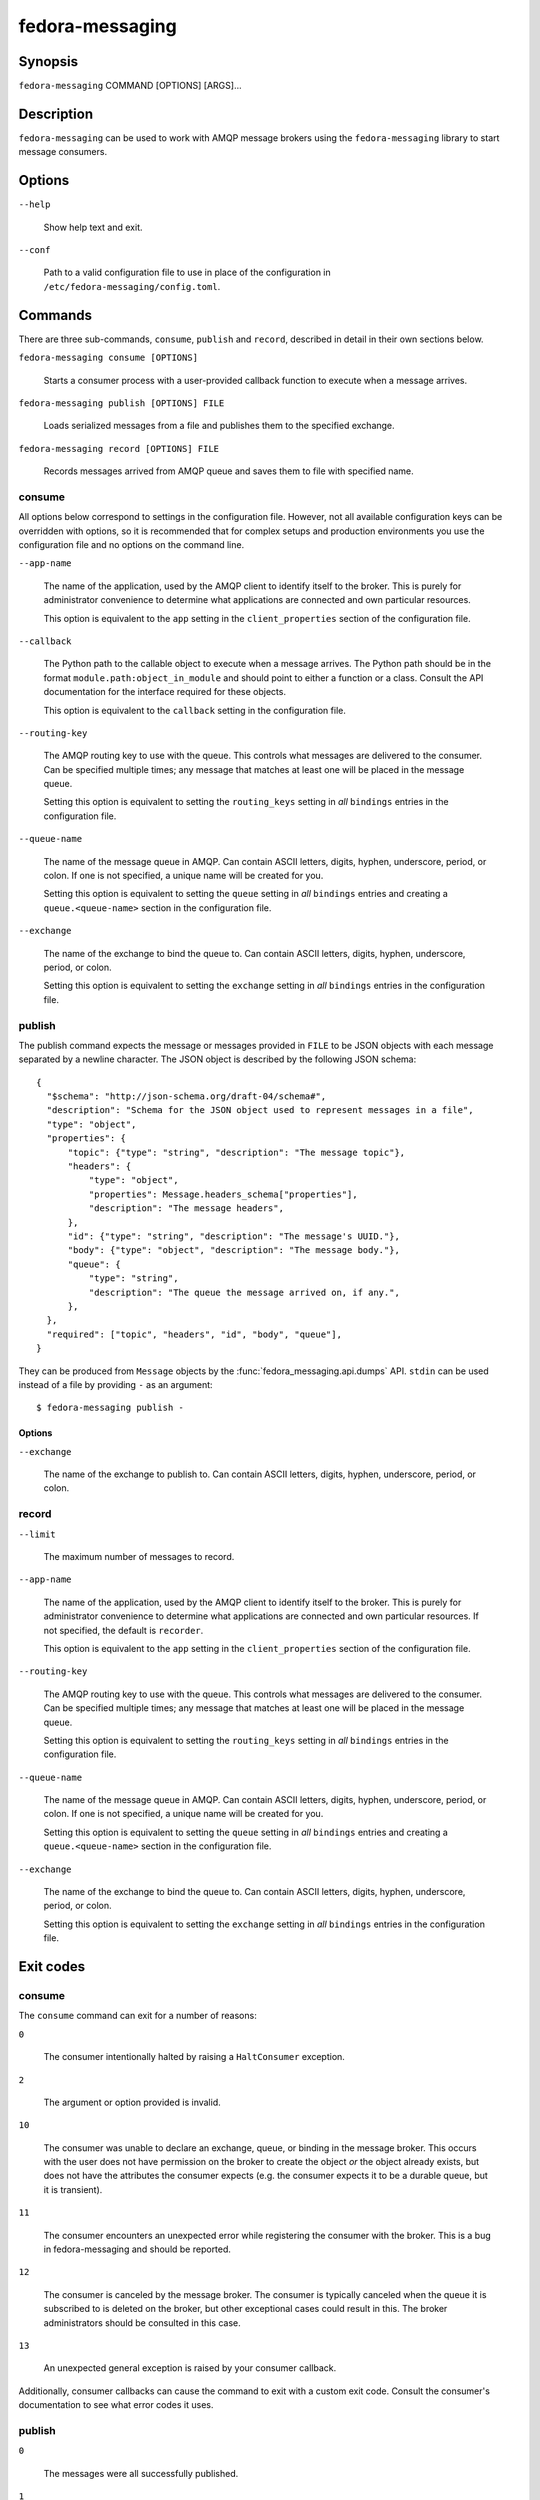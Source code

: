 
.. _fm-cli:

================
fedora-messaging
================

Synopsis
========

``fedora-messaging`` COMMAND [OPTIONS] [ARGS]...


Description
===========

``fedora-messaging`` can be used to work with AMQP message brokers using the
``fedora-messaging`` library to start message consumers.


Options
=======

``--help``

    Show help text and exit.

``--conf``

    Path to a valid configuration file to use in place of the configuration in
    ``/etc/fedora-messaging/config.toml``.


Commands
========

There are three sub-commands, ``consume``, ``publish`` and ``record``, described
in detail in their own sections below.

``fedora-messaging consume [OPTIONS]``

    Starts a consumer process with a user-provided callback function to execute
    when a message arrives.

``fedora-messaging publish [OPTIONS] FILE``

    Loads serialized messages from a file and publishes them to the specified
    exchange.

``fedora-messaging record [OPTIONS] FILE``

    Records messages arrived from AMQP queue and saves them to file with specified
    name.


consume
-------

All options below correspond to settings in the configuration file. However,
not all available configuration keys can be overridden with options, so it is
recommended that for complex setups and production environments you use the
configuration file and no options on the command line.

``--app-name``

    The name of the application, used by the AMQP client to identify itself to
    the broker. This is purely for administrator convenience to determine what
    applications are connected and own particular resources.

    This option is equivalent to the ``app`` setting in the ``client_properties``
    section of the configuration file.

``--callback``

    The Python path to the callable object to execute when a message arrives.
    The Python path should be in the format ``module.path:object_in_module``
    and should point to either a function or a class. Consult the API
    documentation for the interface required for these objects.

    This option is equivalent to the ``callback`` setting in the configuration
    file.

``--routing-key``

    The AMQP routing key to use with the queue. This controls what messages are
    delivered to the consumer. Can be specified multiple times; any message
    that matches at least one will be placed in the message queue.

    Setting this option is equivalent to setting the ``routing_keys`` setting
    in *all* ``bindings`` entries in the configuration file.

``--queue-name``

    The name of the message queue in AMQP. Can contain ASCII letters, digits,
    hyphen, underscore, period, or colon. If one is not specified, a unique
    name will be created for you.

    Setting this option is equivalent to setting the ``queue`` setting in *all*
    ``bindings`` entries and creating a ``queue.<queue-name>`` section in the
    configuration file.

``--exchange``

    The name of the exchange to bind the queue to. Can contain ASCII letters,
    digits, hyphen, underscore, period, or colon.

    Setting this option is equivalent to setting the ``exchange`` setting
    in *all* ``bindings`` entries in the configuration file.


publish
-------

The publish command expects the message or messages provided in ``FILE`` to be
JSON objects with each message separated by a newline character. The JSON
object is described by the following JSON schema::

  {
    "$schema": "http://json-schema.org/draft-04/schema#",
    "description": "Schema for the JSON object used to represent messages in a file",
    "type": "object",
    "properties": {
        "topic": {"type": "string", "description": "The message topic"},
        "headers": {
            "type": "object",
            "properties": Message.headers_schema["properties"],
            "description": "The message headers",
        },
        "id": {"type": "string", "description": "The message's UUID."},
        "body": {"type": "object", "description": "The message body."},
        "queue": {
            "type": "string",
            "description": "The queue the message arrived on, if any.",
        },
    },
    "required": ["topic", "headers", "id", "body", "queue"],
  }

They can be produced from ``Message`` objects by the
:func:`fedora_messaging.api.dumps` API. ``stdin`` can be used instead of a file
by providing ``-`` as an argument::

    $ fedora-messaging publish -

Options
~~~~~~~

``--exchange``

    The name of the exchange to publish to. Can contain ASCII letters,
    digits, hyphen, underscore, period, or colon.


record
------

``--limit``

    The maximum number of messages to record.

``--app-name``

    The name of the application, used by the AMQP client to identify itself to
    the broker. This is purely for administrator convenience to determine what
    applications are connected and own particular resources. If not specified,
    the default is ``recorder``.

    This option is equivalent to the ``app`` setting in the ``client_properties``
    section of the configuration file.

``--routing-key``

    The AMQP routing key to use with the queue. This controls what messages are
    delivered to the consumer. Can be specified multiple times; any message
    that matches at least one will be placed in the message queue.

    Setting this option is equivalent to setting the ``routing_keys`` setting
    in *all* ``bindings`` entries in the configuration file.

``--queue-name``

    The name of the message queue in AMQP. Can contain ASCII letters, digits,
    hyphen, underscore, period, or colon. If one is not specified, a unique
    name will be created for you.

    Setting this option is equivalent to setting the ``queue`` setting in *all*
    ``bindings`` entries and creating a ``queue.<queue-name>`` section in the
    configuration file.

``--exchange``

    The name of the exchange to bind the queue to. Can contain ASCII letters,
    digits, hyphen, underscore, period, or colon.

    Setting this option is equivalent to setting the ``exchange`` setting
    in *all* ``bindings`` entries in the configuration file.


Exit codes
==========

consume
-------
The ``consume`` command can exit for a number of reasons:

``0``

    The consumer intentionally halted by raising a ``HaltConsumer`` exception.

``2``

    The argument or option provided is invalid.

``10``

    The consumer was unable to declare an exchange, queue, or binding in the
    message broker. This occurs with the user does not have permission on the
    broker to create the object *or* the object already exists, but does not
    have the attributes the consumer expects (e.g. the consumer expects it to
    be a durable queue, but it is transient).

``11``

    The consumer encounters an unexpected error while registering the consumer
    with the broker. This is a bug in fedora-messaging and should be reported.

``12``

    The consumer is canceled by the message broker.  The consumer is typically
    canceled when the queue it is subscribed to is deleted on the broker, but
    other exceptional cases could result in this. The broker administrators
    should be consulted in this case.

``13``

    An unexpected general exception is raised by your consumer callback.

Additionally, consumer callbacks can cause the command to exit with a custom
exit code. Consult the consumer's documentation to see what error codes it uses.

publish
-------

``0``

    The messages were all successfully published.

``1``

    A general, unexpected exception occurred and the message was not successfully
    published.

``121``

    The message broker rejected the message, likely due to resource constraints.

``111``

    A connection to the broker could not be established.


Signals
=======

consume
-------

The ``consume`` command handles the SIGTERM and SIGINT signals by allowing any
consumers which are currently processing a message to finish, acknowledging the
message to the message broker, and then shutting down. Repeated SIGTERM or
SIGINT signals are ignored. To halt immediately, send the SIGKILL signal;
messages that are partially processed will be re-delivered when the consumer
restarts.


Systemd service
===============

The ``consume`` subcommand can be started as a system service, and Fedora
Messaging provides a dynamic systemd service file.

First, create a valid Fedora Messaging configuration file in
``/etc/fedora-messaging/foo.toml``, with the ``callback`` parameter pointing to
your consuming function or class. Remember that you can use the
``consumer_config`` section for your own configuration.

Enable and start the service in systemd with the following commands::

  systemctl enable fm-consumer@foo.service
  systemctl start fm-consumer@foo.service

The service name after the ``@`` and before the ``.service`` must match your
filename in ``/etc/fedora-messaging`` (without the ``.toml`` suffix).


Help
====

If you find bugs in fedora-messaging or its man page, please file a bug report
or a pull request::

    https://github.com/fedora-infra/fedora-messaging

Or, if you prefer, send an email to infrastructure@fedoraproject.org with bug
reports or patches.

fedora-messaging's documentation is available online::

    https://fedora-messaging.readthedocs.io/

.. _pika: http://pika.readthedocs.io/en/
